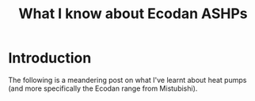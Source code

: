 #+hugo_base_dir: ./
#+hugo_section: posts
#+hugo_auto_set_lastmod: t

#+title: What I know about Ecodan ASHPs
#+hugo_tags: learning

* Introduction
The following is a meandering post on what I've learnt about heat pumps (and more specifically the Ecodan range from Mistubishi).


